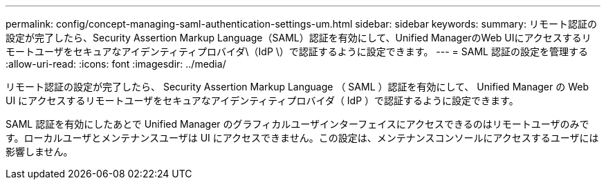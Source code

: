 ---
permalink: config/concept-managing-saml-authentication-settings-um.html 
sidebar: sidebar 
keywords:  
summary: リモート認証の設定が完了したら、Security Assertion Markup Language（SAML）認証を有効にして、Unified ManagerのWeb UIにアクセスするリモートユーザをセキュアなアイデンティティプロバイダ\（IdP \）で認証するように設定できます。 
---
= SAML 認証の設定を管理する
:allow-uri-read: 
:icons: font
:imagesdir: ../media/


[role="lead"]
リモート認証の設定が完了したら、 Security Assertion Markup Language （ SAML ）認証を有効にして、 Unified Manager の Web UI にアクセスするリモートユーザをセキュアなアイデンティティプロバイダ（ IdP ）で認証するように設定できます。

SAML 認証を有効にしたあとで Unified Manager のグラフィカルユーザインターフェイスにアクセスできるのはリモートユーザのみです。ローカルユーザとメンテナンスユーザは UI にアクセスできません。この設定は、メンテナンスコンソールにアクセスするユーザには影響しません。
